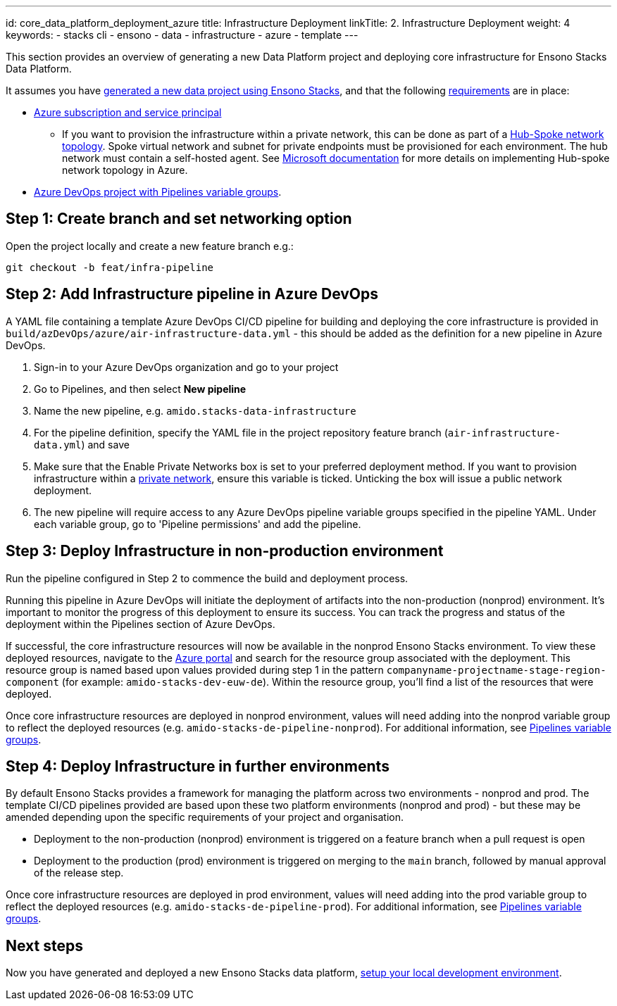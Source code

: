 ---
id: core_data_platform_deployment_azure
title: Infrastructure Deployment
linkTitle: 2. Infrastructure Deployment
weight: 4
keywords:
  - stacks cli
  - ensono
  - data
  - infrastructure
  - azure
  - template
---

This section provides an overview of generating a new Data Platform project and deploying core infrastructure for Ensono Stacks Data Platform.

It assumes you have link:./generate_project.adoc[generated a new data project using Ensono Stacks], and that the following link:./requirements_data_azure.adoc[requirements] are in place:

* link:./requirements_data_azure.adoc[Azure subscription and service principal]
    ** If you want to provision the infrastructure within a private network, this can be done as part of a link:../architecture/infrastructure_data_azure.adoc#networking[Hub-Spoke network topology]. Spoke virtual network and subnet for private endpoints must be provisioned for each environment. The hub network must contain a self-hosted agent. See link:https://learn.microsoft.com/en-us/azure/architecture/reference-architectures/hybrid-networking/hub-spoke?tabs=cli[Microsoft documentation] for more details on implementing Hub-spoke network topology in Azure.
* link:./requirements_data_azure.adoc[Azure DevOps project with Pipelines variable groups].

== Step 1: Create branch and set networking option

Open the project locally and create a new feature branch e.g.:

[source,bash]
----
git checkout -b feat/infra-pipeline
----

== Step 2: Add Infrastructure pipeline in Azure DevOps

A YAML file containing a template Azure DevOps CI/CD pipeline for building and deploying the core infrastructure is provided in `build/azDevOps/azure/air-infrastructure-data.yml` - this should be added as the definition for a new pipeline in Azure DevOps.

1. Sign-in to your Azure DevOps organization and go to your project
2. Go to Pipelines, and then select *New pipeline*
3. Name the new pipeline, e.g. `amido.stacks-data-infrastructure`
4. For the pipeline definition, specify the YAML file in the project repository feature branch (`air-infrastructure-data.yml`) and save
5. Make sure that the Enable Private Networks box is set to your preferred deployment method. If you want to provision infrastructure within a link:../architecture/infrastructure_data_azure.adoc#networking[private network], ensure this variable is ticked. Unticking the box will issue a public network deployment.
6. The new pipeline will require access to any Azure DevOps pipeline variable groups specified in the pipeline YAML. Under each variable group, go to 'Pipeline permissions' and add the pipeline.

== Step 3: Deploy Infrastructure in non-production environment

Run the pipeline configured in Step 2 to commence the build and deployment process.

Running this pipeline in Azure DevOps will initiate the deployment of artifacts into the non-production (nonprod) environment. It's important to monitor the progress of this deployment to ensure its success. You can track the progress and status of the deployment within the Pipelines section of Azure DevOps.

If successful, the core infrastructure resources will now be available in the nonprod Ensono Stacks environment. To view these deployed resources, navigate to the link:https://portal.azure.com/[Azure portal] and search for the resource group associated with the deployment. This resource group is named based upon values provided during step 1 in the pattern `companyname-projectname-stage-region-component` (for example: `amido-stacks-dev-euw-de`). Within the resource group, you'll find a list of the resources that were deployed.

Once core infrastructure resources are deployed in nonprod environment, values will need adding into the nonprod variable group to reflect the deployed resources (e.g. `amido-stacks-de-pipeline-nonprod`). For additional information, see link:./requirements_data_azure.adoc#azure-pipelines-variable-groups[Pipelines variable groups].

== Step 4: Deploy Infrastructure in further environments

By default Ensono Stacks provides a framework for managing the platform across two environments - nonprod and prod.
The template CI/CD pipelines provided are based upon these two platform environments (nonprod and prod) - but these may be amended depending upon the specific requirements of your project and organisation.

* Deployment to the non-production (nonprod) environment is triggered on a feature branch when a pull request is open
* Deployment to the production (prod) environment is triggered on merging to the `main` branch, followed by manual approval of the release step.

Once core infrastructure resources are deployed in prod environment, values will need adding into the prod variable group to reflect the deployed resources (e.g. `amido-stacks-de-pipeline-prod`). For additional information, see link:../requirements_data_azure.adoc#azure-pipelines-variable-groups[Pipelines variable groups].

== Next steps

Now you have generated and deployed a new Ensono Stacks data platform, link:./dev_quickstart_data_azure.adoc[setup your local development environment].
